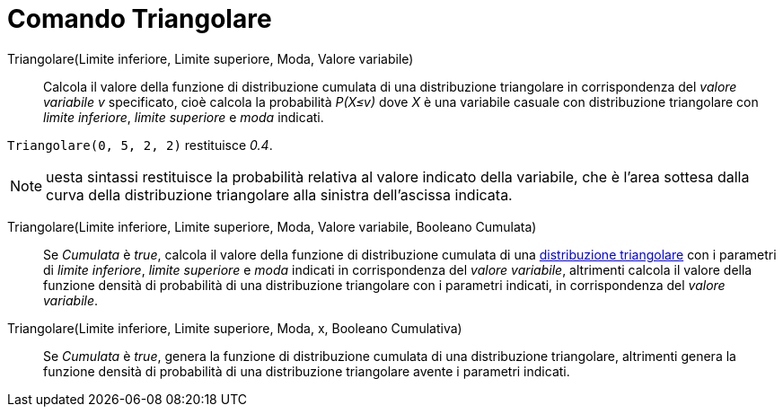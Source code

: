 = Comando Triangolare
:page-en: commands/Triangular
ifdef::env-github[:imagesdir: /it/modules/ROOT/assets/images]

Triangolare(Limite inferiore, Limite superiore, Moda, Valore variabile)::
  Calcola il valore della funzione di distribuzione cumulata di una distribuzione triangolare in corrispondenza del _valore variabile v_ specificato, cioè calcola la probabilità _P(X≤v)_ dove _X_ è una variabile casuale con distribuzione triangolare con _limite inferiore_, _limite superiore_ e _moda_ indicati.

[EXAMPLE]
====

`++Triangolare(0, 5, 2, 2)++` restituisce _0.4_.

====

[NOTE]
====

uesta sintassi restituisce la probabilità relativa al valore indicato della variabile, che è l'area sottesa dalla curva della distribuzione triangolare alla sinistra dell'ascissa indicata.


====

Triangolare(Limite inferiore, Limite superiore, Moda, Valore variabile, Booleano Cumulata)::
  Se _Cumulata_ è _true_, calcola il valore della funzione di distribuzione cumulata di una http://en.wikipedia.org/wiki/it:Distribuzione_triangolare[distribuzione triangolare] con i parametri di _limite
  inferiore_, _limite superiore_ e _moda_ indicati in corrispondenza del _valore variabile_, altrimenti calcola il valore della funzione densità di probabilità di una distribuzione triangolare con i parametri indicati, in corrispondenza del _valore variabile_.

Triangolare(Limite inferiore, Limite superiore, Moda, x, Booleano Cumulativa)::
  Se _Cumulata_ è _true_, genera la funzione di distribuzione cumulata di una distribuzione triangolare, altrimenti genera la funzione densità di probabilità di una distribuzione triangolare avente i parametri indicati.

